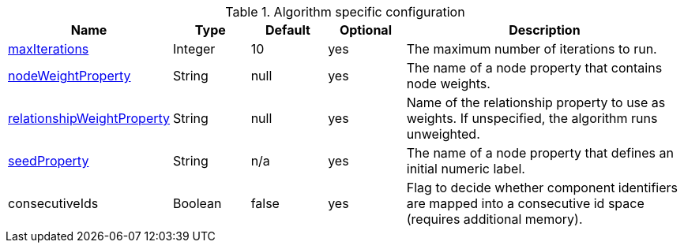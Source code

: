 .Algorithm specific configuration
[opts="header",cols="1,1,1,1,4"]
|===
| Name                                                                             | Type    | Default                | Optional | Description
| <<common-configuration-max-iterations,maxIterations>>                            | Integer | 10                     | yes      | The maximum number of iterations to run.
| <<common-configuration-node-weight-property,nodeWeightProperty>>                 | String  | null                   | yes      | The name of a node property that contains node weights.
| <<common-configuration-relationship-weight-property,relationshipWeightProperty>> | String  | null                   | yes      | Name of the relationship property to use as weights. If unspecified, the algorithm runs unweighted.
| <<common-configuration-seed-property,seedProperty>>                              | String  | n/a                    | yes      | The name of a node property that defines an initial numeric label.
| consecutiveIds                                                                   | Boolean | false                  | yes      | Flag to decide whether component identifiers are mapped into a consecutive id space (requires additional memory).
|===
